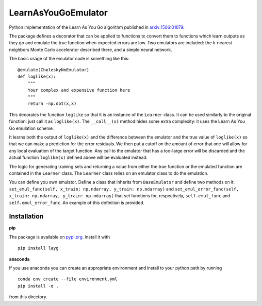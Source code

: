 LearnAsYouGoEmulator
====================

Python implementation of the Learn As You Go algorithm published in `arxiv:1506:01079 <http://arxiv.org/abs/arXiv:1506.01079>`_.

.. image:: https://readthedocs.org/projects/learnasyougoemulator/badge/?version=latest
    :target: https://learnasyougoemulator.readthedocs.io/en/latest/?badge=latest
    :alt: Documentation Status

.. image:: https://zenodo.org/badge/240627897.svg
    :target: https://zenodo.org/badge/latestdoi/240627897

.. image:: https://github.com/auckland-cosmo/LearnAsYouGoEmulator/workflows/pytest/badge.svg

.. image:: https://github.com/auckland-cosmo/LearnAsYouGoEmulator/workflows/doc/badge.svg

.. image:: https://github.com/auckland-cosmo/LearnAsYouGoEmulator/workflows/lints/badge.svg


The package defines a decorator that can be applied to functions to convert them to functions which learn outputs as they go and emulate the true function when expected errors are low.
Two emulators are included: the `k`-nearest neighbors Monte Carlo accelerator described there, and a simple neural network.

The basic usage of the emulator code is something like this::

    @emulate(CholeskyNnEmulator)
    def loglike(x):
        """
        Your complex and expensive function here
        """
        return -np.dot(x,x)

This decorates the function ``loglike`` so that it is an instance of the ``Learner`` class.
It can be used similarly to the original function: just call it as ``loglike(x)``.
The ``__call__(x)`` method hides some extra complexity: it uses the Learn As You Go emulation scheme.

It learns both the output of ``loglike(x)`` and the difference between the emulator and the true value of ``loglike(x)`` so that we can make a prediction for the error residuals.
We then put a cutoff on the amount of error that one will allow for any local evaluation of the target function.
Any call to the emulator that has a too-large error will be discarded and the actual function ``loglike(x)`` defined above will be evaluated instead.

The logic for generating training sets and returning a value from either the true function or the emulated function are contained in the ``Learner`` class.
The ``Learner`` class relies on an emulator class to do the emulation.

You can define you own emulator.
Define a class that inherits from ``BaseEmulator`` and define two methods on it: ``set_emul_func(self, x_train: np.ndarray, y_train: np.ndarray)`` and ``set_emul_error_func(self, x_train: np.ndarray, y_train: np.ndarray)`` that set functions for, respectively, ``self.emul_func`` and ``self.emul_error_func``.
An example of this definition is provided.


Installation
------------

**pip**

The package is available on pypi.org_.
Install it with ::

    pip install layg

**anaconda**

If you use anaconda you can create an appropriate environment and install to your python path by running ::

    conda env create --file environment.yml
    pip install -e .

from this directory.

.. _pypi.org: https://pypi.org/project/layg/
